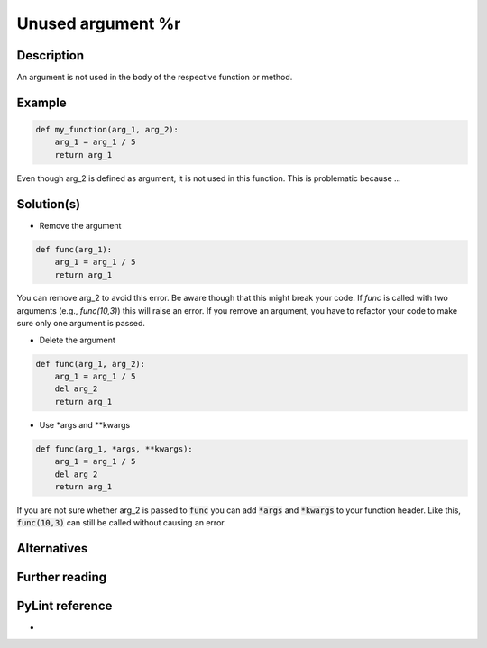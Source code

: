 Unused argument %r
^^^^^^^^^^^^^^^^^^

Description
-----------

An argument is not used in the body of the respective function or method.

Example
-------

.. code:: python

    def my_function(arg_1, arg_2):
        arg_1 = arg_1 / 5 
        return arg_1

Even though arg_2 is defined as argument, it is not used in this function. This is problematic because ...

Solution(s)
-----------

- Remove the argument

.. code:: python

    def func(arg_1):
        arg_1 = arg_1 / 5 
        return arg_1

You can remove arg_2 to avoid this error. Be aware though that this might break your code. If `func` is called with two arguments (e.g., `func(10,3)`) this will raise an error. If you remove an argument, you have to refactor your code to make sure only one argument is passed.

- Delete the argument

.. code:: python

  def func(arg_1, arg_2):
      arg_1 = arg_1 / 5 
      del arg_2
      return arg_1
    
- Use *args and **kwargs

.. code:: python

  def func(arg_1, *args, **kwargs):
      arg_1 = arg_1 / 5 
      del arg_2
      return arg_1

If you are not sure whether arg_2 is passed to :code:`func` you can add :code:`*args` and :code:`*kwargs` to your function header. Like this, :code:`func(10,3)` can still be called without causing an error.

Alternatives
------------


Further reading
---------------

PyLint reference
---------------
- 
